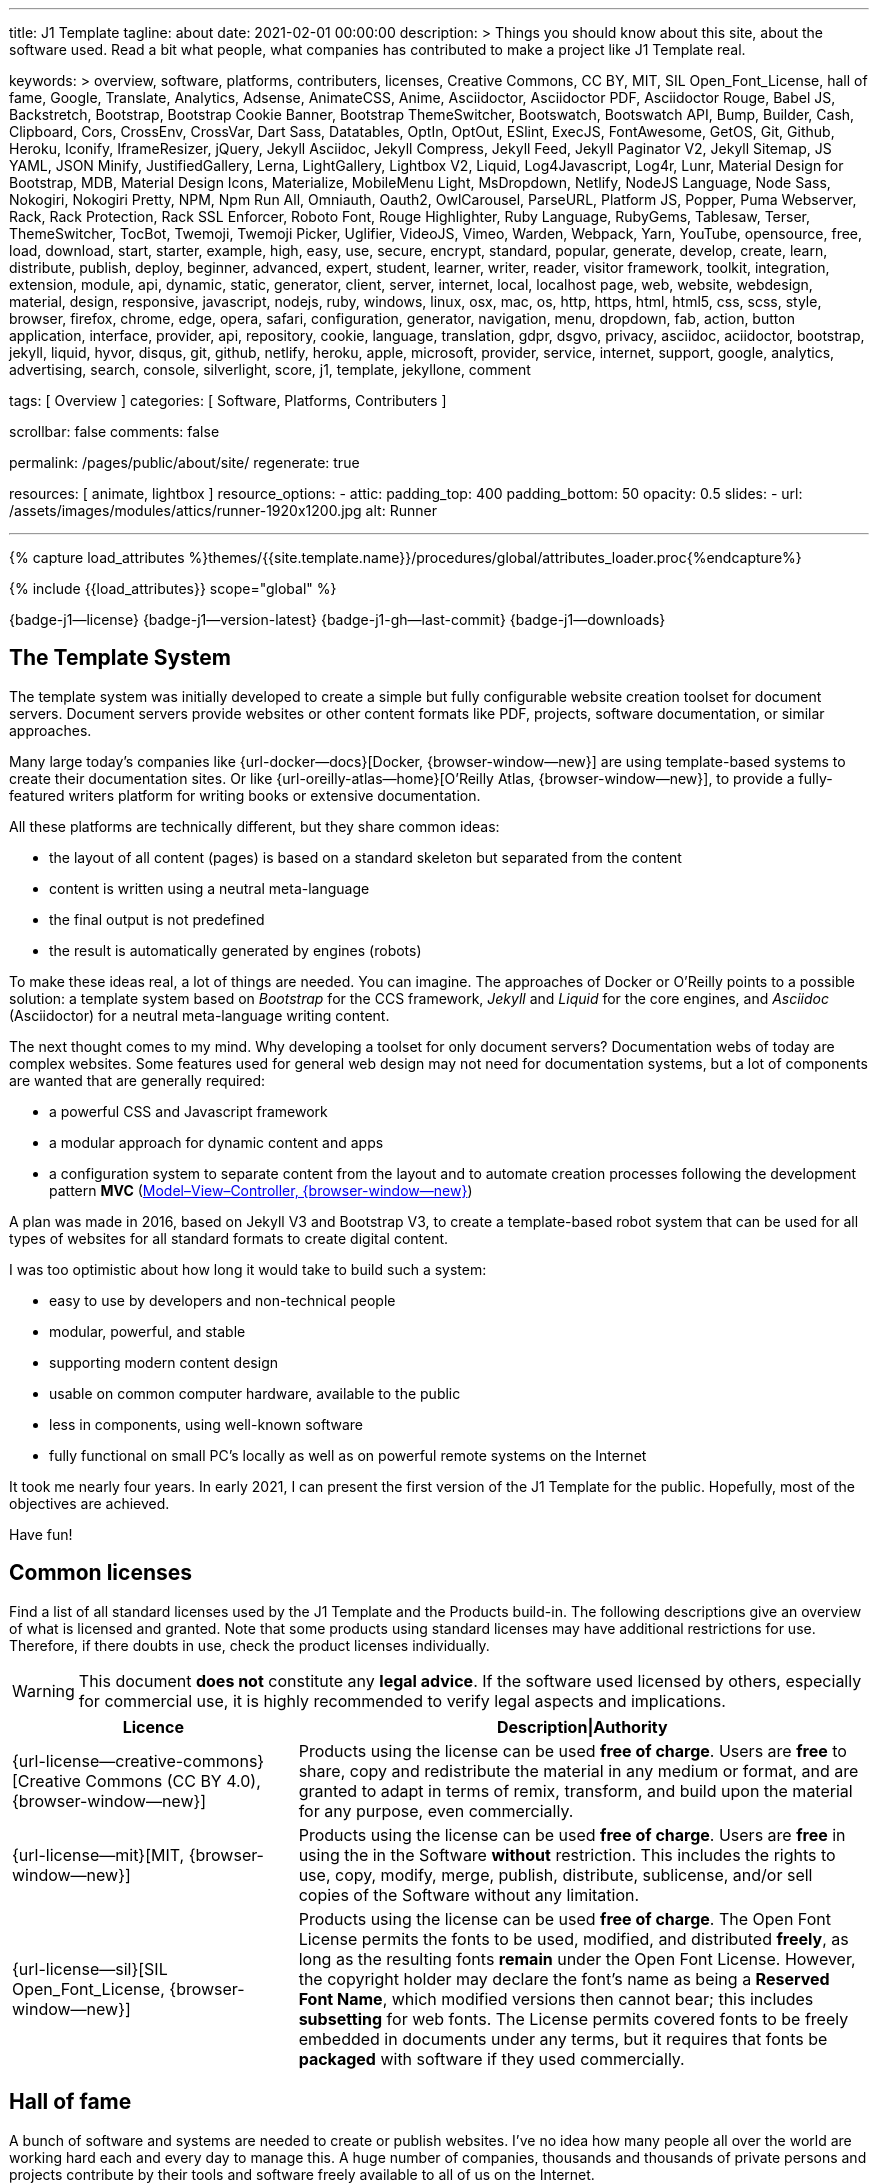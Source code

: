---
title:                                  J1 Template
tagline:                                about
date:                                   2021-02-01 00:00:00
description: >
                                        Things you should know about this site,
                                        about the software used. Read a bit what
                                        people, what companies has contributed
                                        to make a project like J1 Template real.

keywords: >
                                        overview, software, platforms, contributers, licenses,
                                        Creative Commons, CC BY, MIT, SIL Open_Font_License,
                                        hall of fame, Google, Translate, Analytics, Adsense,
                                        AnimateCSS, Anime, Asciidoctor, Asciidoctor PDF,
                                        Asciidoctor Rouge, Babel JS, Backstretch, Bootstrap,
                                        Bootstrap Cookie Banner, Bootstrap ThemeSwitcher,
                                        Bootswatch, Bootswatch API, Bump, Builder, Cash,
                                        Clipboard, Cors, CrossEnv, CrossVar, Dart Sass,
                                        Datatables, OptIn, OptOut, ESlint,
                                        ExecJS, FontAwesome, GetOS, Git, Github, Heroku,
                                        Iconify, IframeResizer, jQuery, Jekyll Asciidoc,
                                        Jekyll Compress, Jekyll Feed, Jekyll Paginator V2,
                                        Jekyll Sitemap, JS YAML, JSON Minify, JustifiedGallery,
                                        Lerna, LightGallery, Lightbox V2, Liquid, Log4Javascript,
                                        Log4r, Lunr, Material Design for Bootstrap, MDB,
                                        Material Design Icons, Materialize, MobileMenu Light,
                                        MsDropdown, Netlify, NodeJS Language, Node Sass,
                                        Nokogiri, Nokogiri Pretty, NPM, Npm Run All, Omniauth,
                                        Oauth2, OwlCarousel, ParseURL, Platform JS, Popper,
                                        Puma Webserver, Rack, Rack Protection, Rack SSL Enforcer,
                                        Roboto Font, Rouge Highlighter, Ruby Language, RubyGems,
                                        Tablesaw, Terser, ThemeSwitcher, TocBot, Twemoji,
                                        Twemoji Picker, Uglifier, VideoJS, Vimeo, Warden,
                                        Webpack, Yarn, YouTube,
                                        opensource, free, load, download, start, starter, example,
                                        high, easy, use, secure, encrypt, standard, popular,
                                        generate, develop, create, learn, distribute, publish, deploy,
                                        beginner, advanced, expert, student, learner, writer, reader, visitor
                                        framework, toolkit, integration, extension, module, api,
                                        dynamic, static, generator, client, server, internet, local, localhost
                                        page, web, website, webdesign, material, design, responsive,
                                        javascript, nodejs, ruby, windows, linux, osx, mac, os,
                                        http, https, html, html5, css, scss, style,
                                        browser, firefox, chrome, edge, opera, safari,
                                        configuration, generator, navigation, menu, dropdown, fab, action, button
                                        application, interface, provider, api, repository,
                                        cookie, language, translation, gdpr, dsgvo, privacy,
                                        asciidoc, aciidoctor, bootstrap, jekyll, liquid,
                                        hyvor, disqus, git, github, netlify, heroku, apple, microsoft,
                                        provider, service, internet, support,
                                        google, analytics, advertising, search, console, silverlight, score,
                                        j1, template, jekyllone, comment

tags:                                   [ Overview ]
categories:                             [ Software, Platforms, Contributers ]

scrollbar:                              false
comments:                               false

permalink:                              /pages/public/about/site/
regenerate:                             true

resources:                              [ animate, lightbox ]
resource_options:
  - attic:
      padding_top:                      400
      padding_bottom:                   50
      opacity:                          0.5
      slides:
        - url:                          /assets/images/modules/attics/runner-1920x1200.jpg
          alt:                          Runner

---

// Page Initializer
// =============================================================================
// Enable the Liquid Preprocessor
:page-liquid:

// Set (local) page attributes here
// -----------------------------------------------------------------------------
// :page--attr:                         <attr-value>
:badges-enabled:                        true
:legal-warning:                         true

//  Load Liquid procedures
// -----------------------------------------------------------------------------
{% capture load_attributes %}themes/{{site.template.name}}/procedures/global/attributes_loader.proc{%endcapture%}

// Load page attributes
// -----------------------------------------------------------------------------
{% include {{load_attributes}} scope="global" %}


// Page content
// ~~~~~~~~~~~~~~~~~~~~~~~~~~~~~~~~~~~~~~~~~~~~~~~~~~~~~~~~~~~~~~~~~~~~~~~~~~~~~

ifeval::[{badges-enabled} == true]
{badge-j1--license} {badge-j1--version-latest} {badge-j1-gh--last-commit} {badge-j1--downloads}
endif::[]

// Include sub-documents
// -----------------------------------------------------------------------------

== The Template System

The template system was initially developed to create a simple but fully
configurable website creation toolset for document servers. Document servers
provide websites or other content formats like PDF, projects, software
documentation, or similar approaches.

Many large today's companies like {url-docker--docs}[Docker, {browser-window--new}]
are using template-based systems to create their documentation sites. Or like
{url-oreilly-atlas--home}[O'Reilly Atlas, {browser-window--new}],
to provide a fully-featured writers platform for writing books or extensive
documentation.

All these platforms are technically different, but they share common ideas:

* the layout of all content (pages) is based on a standard skeleton but
  separated from the content
* content is written using a neutral meta-language
* the final output is not predefined
* the result is automatically generated by engines (robots)

To make these ideas real, a lot of things are needed. You can imagine. The
approaches of Docker or O'Reilly points to a possible solution: a template
system based on _Bootstrap_ for the CCS framework, _Jekyll_ and _Liquid_ for
the core engines, and _Asciidoc_ (Asciidoctor) for a neutral meta-language
writing content.

The next thought comes to my mind. Why developing a toolset for only document
servers? Documentation webs of today are complex websites. Some features used
for general web design may not need for documentation systems, but a lot of
components are wanted that are generally required:

* a powerful CSS and Javascript framework
* a modular approach for dynamic content and apps
* a configuration system to separate content from the layout and to automate
  creation processes following the development pattern *MVC*
  (https://blog.codinghorror.com/understanding-model-view-controller/[Model–View–Controller, {browser-window--new}])

A plan was made in 2016, based on Jekyll V3 and Bootstrap V3, to create a
template-based robot system that can be used for all types of websites for
all standard formats to create digital content.

I was too optimistic about how long it would take to build such a system:

* easy to use by developers and non-technical people
* modular, powerful, and stable
* supporting modern content design
* usable on common computer hardware, available to the public
* less in components, using well-known software
* fully functional on small PC's locally as well as on powerful remote systems
  on the Internet

It took me nearly four years. In early 2021, I can present the first version
of the J1 Template for the public. Hopefully, most of the objectives are
achieved.

Have fun!

== Common licenses

Find a list of all standard licenses used by the J1 Template and the Products
build-in. The following descriptions give an overview of what is licensed
and granted. Note that some products using standard licenses may have
additional restrictions for use. Therefore, if there doubts in use,
check the product licenses individually.

ifeval::[{legal-warning} == true]
WARNING: This document *does not* constitute any *legal advice*. If the
software used licensed by others, especially for commercial use, it is highly
recommended to verify legal aspects and implications.
endif::[]

[cols="4a,8a, options="header", width="100%", role="rtable mt-3"]
|===============================================================================
|Licence |Description\|Authority

|{url-license--creative-commons}[Creative Commons (CC BY 4.0), {browser-window--new}]
|Products using the license can be used *free of charge*. Users are *free*
to share, copy and redistribute the material in any medium or format, and
are granted to adapt in terms of remix, transform, and build upon the material
for any purpose, even commercially.

|{url-license--mit}[MIT, {browser-window--new}]
|Products using the license can be used *free of charge*. Users are *free*
in using the in the Software *without* restriction. This includes the rights
to use, copy, modify, merge, publish, distribute, sublicense, and/or sell
copies of the Software without any limitation.

|{url-license--sil}[SIL Open_Font_License, {browser-window--new}]
|Products using the license can be used *free of charge*.
The Open Font License permits the fonts to be used, modified, and distributed
*freely*, as long as the resulting fonts *remain* under the Open Font License.
However, the copyright holder may declare the font's name as being a
*Reserved Font Name*, which modified versions then cannot bear; this includes
*subsetting* for web fonts. The License permits covered fonts to be freely
embedded in documents under any terms, but it requires that fonts be
*packaged* with software if they used commercially.

|===============================================================================

== Hall of fame

A bunch of software and systems are needed to create or publish websites. I've
no idea how many people all over the world are working hard each and every day
to manage this. A huge number of companies, thousands and thousands of private
persons and projects contribute by their tools and software freely available
to all of us on the Internet.

Thanks a lot to all the committed developers that make it possible to get
such excellent software for free, available for all that are interested.
Thanks a lot to all the companies providing free software. Or giving free
access to their platforms to make it possible for individuals, private
initiatives, small companies, and startups to take the first steps into the
digital world of today.

NOTE: The *Hall of fame* is a section work-in-progress. I'll limit the number
of entries for this section to hundred items to not get blown up.

J1 Template is using *100+* main software products and platforms. And these
100+ products are using uncountable second-level components under the
hood. For sure, all of them contributed to my project J1 Template, and many,
many others as well.

Again. Thanks to all individuals and organizations for making this possible.

Find the main software products and platforms listed below in alphabetical
order - not by size. No doubts, all are important to make things real.

=== A - B

[cols="2a,2a,2a,6a, subs=+macros, options="header", width="100%", role="rtable mt-3"]
|===============================================================================
|Product |Producer |Platform |Description

|{url-animate-css--home}[AnimateCSS, {browser-window--new}]
|Daniel Eden and Friends
|CSS
|_Animate.css_ is a CSS library for cross-browser animations to be used in web
projects. Great for emphasis, home pages, sliders, and attention-guiding hints.

NOTE: J1 Template is using Animate.css for all CSS based animations.

.Product details
----
License:        MIT
Used version:   4.1.1
Year:           2020
----

|{url-anime--home}[Anime, {browser-window--new}]
|Julian Garnier
|JS
|_Anime.js_ is a Javascript library for complex, cross-browser animations to
be used in web projects.

NOTE:  Anime.js is used by J1 for all complex, JS based animations.

.Product details
----
License:        MIT
Used version:   3.2.0
Year:           2020
----

|{url-asciidoctor--home}[Asciidoctor, {browser-window--new}]
|Dan Allen, Sarah White, Ryan Waldron, and Friends
|Ruby
|_Asciidoctor_ is a open source text processor and publishing toolchain for
converting AsciiDoc-based content to HTML5, DocBook, PDF, and other formats.

NOTE: _AsciiDoctor_ provides a modern version of the neutral meta-language
Asciidoc, used by J1 for writing content pages to be converted to HTML5,
PDF and other formats.

.Product details
----
License:        MIT
Used version:   1.5.8
Year:           2018
----

|{url-asciidoctor-pdf--home}[Asciidoctor PDF, {browser-window--new}]
|OpenDevise Inc. and the Asciidoctor Project
|Ruby
|_Asciidoctor PDF_ is a native PDF converter for AsciiDoc. It bypasses the
requirement to generate an intermediary format such as DocBook, Apache FO,
or LaTeX. Instead, the _Asciidoctor PDF_ extension convert documents directly
from AsciiDoc to PDF.

NOTE: J1 uses _Asciidoctor PDF_ to convert large content pages of a website
(e.g documentation) to PDF.

.Product details
----
License:        MIT, CC BY 3.0
Used version:   2.0.12
Year:           2020
----

|{url-asciidoctor-rouge--home}[Asciidoctor Rouge, {browser-window--new}]
|Jakub Jirutka
|Ruby
|_Asciidoctor Rouge_ provides an Asciidoctor extension for highlighting source
listing blocks using Rouge, a pure-ruby code highlighter (compatible with the
Python Pygments highlighter). The extension supports all Asciidoctor features
such as callouts, highlighting of specified lines (attribute highlight),
passthroughs inside a code and all other substitutions.

NOTE: _Asciidoctor Rouge_ is used by the template system for highlighting all
listing blocks placed in content pages.

.Product details
----
License:        MIT license
Used version:   0.4.0
Year:           2018
----

|{url-babel-js--home}[Babel JS, {browser-window--new}]
|Sebastian McKenzie and Friends
|JS
|_Babel JS_ is a modular and plugable JavaScript compiler/transpiler.
Babel (pronounced: babble) is a community-driven project used by many
companies and projects, and is maintained by a group of volunteers.

NOTE: _Babel JS_ is used by the J1 development system to transpile modern,
ES5 Javascript code (written for NodeJS) for the use with web browsers that
does't or cannot (technically) support all ES5 language features.

.Product details
----
License:        MIT license
Used version:   7.12.12
Year:           2021
----

|{url-backstretch--home}[Backstretch, {browser-window--new}]
|Daniel Cohen Gindi, Scott Robbin
|JS, jQuery
|_Backstretch_ is a jQuery plugin that allows to add dynamically resized,
slideshow capable background images to any page or HTML element. Images are
recalculated in size to stretch and fit the page or element. Backstretch
supports responsivness by automatically resizing images as the size of the
window in a browser changes.

NOTE: _Backstretch_ for J1 is mainly used for the top-level Headers (Attics)
for all content pages. Images, or videos, gets automatically resized to fill
a page header full-size.

.Product details
----
License:        MIT license
Used version:   2.1.18
Year:           2019
----

|{url-bs--home}[Bootstrap, {browser-window--new}]
|Bootstrap Authors, Twitter Inc. and Friends
|CSS, JS
|_Bootstrap_ is a free and open-source CSS framework directed at responsive,
mobile-first front-end web development. It contains CSS- and JavaScript-based
design templates for typography, forms, buttons, navigation, and other
interface components.

NOTE: _Bootstrap_ (BS@5) is the core CSS framework to create standardized,
fully responsive HTML5 code from the content pages. A selected number of JS
components of Bootstrap are build-in the template. BS4 is the base for the
theming feature of J1.

.Product details
----
License:        MIT license
Used version:   5.1.3
Year:           2021
----

|{url-bs-cookie-banner--gh-repo}[Bootstrap Cookie Banner, {browser-window--new}]
|Stefan Haack
|JS
|A modal dialog (cookie banner) and framework to handle the German and EU
law (as written by EuGH link:{url-gdpr--C-673-17}[C-673/17, {browser-window--new}])
about cookies in a website. Based on Bootstrap 5.

NOTE: For the background of the privacy regulations introduces by
{url-gdpr-eu--home}[GDPR, {browser-window--new}] in Europe and associated
countries, cookie consent dialogs are required to inform your vistors to
comply legal requirements. The API of _Bootstrap Cookie Banner_ is fully
integrated with J1 Template.

.Product details
----
License:        MIT license
Used version:   1.1.2
Year:           2020
----

|{url-bs-theme-switcher--gh-repo}[Bootstrap ThemeSwitcher, {browser-window--new}]
|Joseph Guadagno
|CSS, JS
|_BS ThemeSwitcher_ is a jQuery plugin to dynamically download BS themes
from Bootswatch. This plugin supports the automated population of Bootswatch
themes for menus and selections. The plugin provides functions to switch a
theme, and save the selected theme to a cookie as well as the load of a
selected theme from cookies.

NOTE: _BS ThemeSwitcher_ is one of the core components for the theming feature
of J1. The plugin helps to access the (JSON) API at Bootswatch, to generate
the menu items for selecting themes.

.Product details
----
License:        MIT license
Used version:   1.1.5
Year:           2014
----

|{url-bootswatch--home}[Bootswatch, {browser-window--new}]
|Thomas Park
|CSS
|_Bootswatch_ provides a rich collection of free themes for Bootstrap. The
platform provides a large number of diffent themes (pre-compiled BS@5 CSS files)
to be directly used for websites using Bootstrap V5.

NOTE: _Bootswatch_ is fully interated with template to support the theming
feature of J1 by pre-Compiled CSS files of BS@5. A wide range of light and
dark themes are provided by Bootswatch. It's worth to check what can be done.

.Product details
----
License:        MIT license
Used version:   5
Year:           2021
----

|{url-bootswatch--api}[Bootswatch API, {browser-window--new}]
|Thomas Park
|(JSON) API
|A simple JSON API to request theme data, to integrate Bootswatch themes
into websites.

NOTE: The _Bootswatch API_ is used by the J1 theming component to collect
themes data for all themes available at the Bootswatch platform.

.Product details
----
License:        MIT license
Used version:   5
Year:           2021
----

|{url-bump--gh-repo}[Bump, {browser-window--new}]
|Gregory Marcil Hacy
|Ruby
|_Bump_ is a gem to simplify the processes to build gems, to generate new
versions and helps to integrate the gem creation process into Rake.

NOTE: _Bump_ is used by the J1 Template development system to ease the process
of versioning the J1 Template Rubie, to populate the Gem to RubyGems for
public access.

.Product details
----
License:        MIT license
Used version:   0.10.0
Year:           2020
----

|{url-builder--gh-repo}[Builder, {browser-window--new}]
|Jim Weirich
|Ruby
|The gem builder provide a simple way to create XML markup and data structures.

NOTE: _Builder_ is a very helpful library (Ruby Gem) for generating XML or
HTML code. The gem is used by several Asciidoctor extentions, like the lightbox
block extention. _Builder_ creates the HTML-portion to integrate the Javascipt
Lightbox plugin by an Asciidoc (block) tag.

.Product details
----
License:        MIT license
Used version:   3.2.0
Year:           2013
----

|===============================================================================


=== C - D

[cols="2a,2a,2a,6a, subs=+macros, options="header", width="100%", role="rtable mt-3"]
|===============================================================================
|Product |Producer |Platform |Description

|{url-cash--gh-repo}[Cash, {browser-window--new}]
|Ken Wheeler, Fabio Spampinato
|JS
|_Cash_ is a lightweight alternative to _jQuery_ (`$`) for modern browsers.
The library provides a jQuery-style syntax for manipulating the DOM. Cash
supports only a subset of features in compare to jQuery but will minimize the
codebase. Developers can use the familiar chainable methods at a fraction of
the file size.

NOTE: A small number of modules, integrated with J1, is using _Cash_ instead of
_jQuery_. If only base functions for manipulating the DOM is needed, _Cash_
may an alternative to _jQuery_ to speedup processing time and the amount of
data loaded.

.Product details
----
License:        MIT license
Used version:   8.1.0
Year:           2020
----

|{url-clipboard--gh-repo}[Clipboard, {browser-window--new}]
|Zeno Rocha
|JS
|_Clipboard_ is a quite small and easy to use Javascript library that
implements a modern copy-to-clipboard functionality. Copying text to the OS
clipboard shouldn't be hard, it shouldn't require dozens of steps to configure
or hundreds of KBs to load. That's why _clipboard.js_ exists.

NOTE: _Clipboard_ is widely used for J1. It's automatically attached to all
code listing blocks of a page to make it easy to copy commands or code
snippets.

.Product details
----
License:        MIT license
Used version:   2.0.6
Year:           2020
----

|{url-cors--gh-repo}[Cors, {browser-window--new}]
|Troy Goode
|JS
|_Cors_ is a NodeHS package for providing a CORS secured Express middleware.
Cross-Origin Resource Sharing (CORS) is an HTTP-header based mechanism
that allows a web server to indicate a requester (origin) to allow or
reject from loading of (web) resources. For security reasons, browsers
restrict so-called cross-origin HTTP requests initiated from scripts.

NOTE: The J1 development system is accompanied by a small NodeJS-based
utilliy server - based on the Express middleware (Webserver). J1 Utilliy
Server helps to collect log data from the webbrowser's console to write
them to files on disk. The JS module _Cors_ is used to control cross-origin
HTTP requests initiated by a browser.

.Product details
----
License:        MIT license
Used version:   2.8.5
Year:           2020
----

|{url-cross-env--gh-repo}[CrossEnv, {browser-window--new}]
|Kent C. Dodds
|JS
|The JS module _cross-env_ supports the cross-platform use of environment
variables. On Windows systems, a variable is written like %ENV_VAR%, on
Unix-like systems (POSIX), variables looks like $ENV_VAR.

NOTE: The J1 Development Systems is controlled by NodeJS project files
package.json. All project files contain scripts to run base tasks to e.g.
setup a J1-based project. To make this possible cross-platform, the module
allows to use *environment* variables on all platform J1 is supported.

.Product details
----
License:        MIT license
Used version:   7.0.3
Year:           2020
----

|{url-cross-var--gh-repo}[CrossVar, {browser-window--new}]
|Elijah Manor
|JS
|The JS module _cross-var_ supports the cross-platform use of variables of
the shell. On Windows systems, a variable is written like %VAR%, on
Unix-like systems (POSIX), variables looks like $VAR.

NOTE: The J1 Development Systems is controlled by NodeJS project files
package.json. All project files contain scripts to run base tasks to e.g.
setup a J1-based project. To make this possible cross-platform, the module
allows to use *shell* variables on all platform J1 is supported.

.Product details
----
License:        MIT license
Used version:   1.1.0
Year:           2017
----

|{url-sass-lang--home}[Dart Sass, {browser-window--new}]
|Google LLC
|JS
|_Dart Sass_ is the current and primary implementation of *Sass*, which means
it gets new features before any other implementation. It's fast, easy to
install, and it compiles to pure JavaScript which makes it easy to integrate
into modern web development workflow

NOTE: _Dart Sass_ is current *NOT* used by the J1 Template development system.
For the next versions of J1, the CSS package will be re-written to use the
current *Sass* _Dart Sass_ implemetation instead of _Node Sass_.

.Product details
----
License:        MIT license
Used version:   1.32.6
Year:           2021
----

|{url-datatables--home}[Datatables, {browser-window--new}]
|SpryMedia Ltd.
|JS (jQuery)
|_DataTables_ is a _jQuery_ plug-in to construct HTM tables read from data
like CSV files from disk or other data sources. It is a highly flexible tool,
that adds advanced features, as e.g. searching, to any HTML table.

NOTE: _DataTables_ is fully integrated for the *free version* with J1 to create
Bootstrap styled HTML tables from data sources. The _jQuery_ plug-in  is used
by the J1 Docummentation to create searchable Bottstrap tables from CSV files.

.Product details
----
License:        MIT license
Used version:   1.10.16
Year:           2019
----

|{url-ga-optin--home}[Google Analytics Opt In, {browser-window--new}]
|Lucio Martinez
|JS
|_Google Analytics Opt In_ is a browser library to opt-in in Google
Analytics. As a plus, it configures Analytics to *anonymize* IP addresses.

NOTE: _Google Analytics Opt In_ is integrated with the CookieConsent module
of J1 to enable the cookie consent fully compatible with the General Data
Protection Regulation (GDPR) of the European Union.

.Product details
----
License:        MIT license
Used version:   2.0.0
Year:           2020
----

|===============================================================================

=== E - G

[cols="2a,2a,2a,6a, subs=+macros, options="header", width="100%", role="rtable mt-3"]
|===============================================================================
|Product |Producer |Platform |Description

|{url-eslint--home}[ESlint, {browser-window--new}]
|JS Foundation and Friends
|JS
|A linter is a code analysis tool used to flag programming errors, bugs,
stylistic errors, and suspicious constructs. _ESLint_ is a linter for
identifying and reporting on incorrect patterns found in ECMAScript/JavaScript
code.

NOTE: To make JS code consistency sure for all components using JavaScript used
by J1, the Development System is using _ESlint_ to inspect JS based modules for
correctness.

.Product details
----
License:        MIT license
Used version:   7.19.0
Year:           2021
----

|{url-execjs--gh-repo}[ExecJS, {browser-window--new}]
|Sam Stephenson, Josh Peek
|JS
|_ExecJS_ let run JavaScript code from Ruby. The gem automatically picks the
best runtime available to evaluate a JavaScript program, and returns the
result as a Ruby object.

NOTE: Some libraries needed for J1 are not available as pure Ruby code. For
the search engine Lunr, used by J1 QuickSearch, the code base available is
written in Javascript. To create index data for Lunr from the Ruby/Jekyll
plugin lunr_index.rb, _ExecJS_ is used to run the JS portion.

.Product details
----
License:        MIT license
Used version:   2.7.0
Year:           2016
----

|{url-fontawesome--home}[Font Awesome, {browser-window--new}]
|Fonticons, Inc.
|CSS
|_Font Awesome_ is a popular icon library. Font Awesome *Free* is free,
open source, and GPL friendly. It can be for commercial projects, open
source projects, or really almost whatever you want.

Icons::
{url-license--creative-commons}[CC BY 4.0 License, {browser-window--new}].
In the Font Awesome Free download, the CC BY 4.0 license applies to all icons
packaged as SVG and JS file types.

Fonts::
{url-license--sil}[SIL OFL 1.1 License, {browser-window--new}].
In the Font Awesome Free download, the SIL OFL license applies to all icons
packaged as web and desktop font files.

NOTE: _Font Awesome Free_ is an alternative to the J1's default icon font set
provided by _Material Design Icons_ (MDI). Font Awesome icons are used for
default by Asciidoctor for several block elements like admonitions (see *this*
element).

.Product details
----
License:        Font Awesome Free License
Used version:   5.15.2
Year:           2021
----

|{url-getos--gh-repo}[GetOS, {browser-window--new}]
|William Blankenship
|JS
|GetOS is a NodeJS module to collect OS and Distribution details of the
current environment.

NOTE: The module _GetOS_ is used by the J1 Development System to identify the
current OS to run OS specific commands from project scripts (package.json).

.Product details
----
License:        MIT license
Used version:   3.2.1
Year:           2020
----

|{url-git--home}[Git, {browser-window--new}]
|Software Freedom Conservancy
|Application
|_Git_ is a free and open source distributed version control system designed
to handle everything from small to very large projects with speed and
efficiency.

NOTE: J1 based web projects should be tracked under control of _Git_. This
enables developers to manage code changes by the power of a modern version
control system

.Product details
----
License:        GPL v2
Used version:   2.30.0
Year:           2021
----

|{url-git--home}[Github, {browser-window--new}]
|GitHub, Inc.
|Platform
|_GitHub_ is a code hosting platform for version control and collaboration using
the version control system _Git_. It lets programmers and others work together
on projects from anywhere. Millions of developers and companies build, ship,
and maintain their software on _GitHub_.

NOTE: J1 based web projects should be tracked under control of _Git_. To place
such a *Git repo* at _GitHub_, for single projects or small groups could this
be done for free.

|{url-wikipedia-en--google}[Google LLC, {browser-window--new}]
|Google LLC
|Platform
|_Google LLC_ is an American multinational technology company that specializes
in Internet-related services and products. This include online advertising
technologies (Google Ads), online monitoring services (Google Analytics), a
search engine, cloud computing, hardware and a huge number of large software
projects like the operating system Android for mobile computing.

NOTE: The company _Google_ is omnipresent in the digital world. It is very
unlikely, that an Internet-related project does not use products, services or
concepts (originally) created by Google. J1 Template supports for example
*Google Ads*, *Google Analytics* by J1 Connectors and adapts concepts
from *Google Material Design* for Web Design.

|===============================================================================


=== H - J

[cols="2a,2a,2a,6a, subs=+macros, options="header", width="100%", role="rtable mt-3"]
|===============================================================================
|Product |Producer |Platform |Description

|{url-heroku--home}[Heroku, {browser-window--new}]
|Salesforce, Inc.
|Platform
|_Heroku_ is a commercial Internet platform. The company offers a container-based
cloud Platform as a Service (PaaS). Developers use _Heroku_ to deploy, manage,
and scale modern (web) apps. The platform is flexible, and easy to use, offering
developers a simple path to getting their products to market.

NOTE: J1-based websites can be run as (web) apps as well. The number of companies
that offers a managed platform for web applications is quite limited. _Heroku_
is one of these providers, another one is _Digital Ocean_ (but using *Heroku*
services under the hood).

|{url-iconify--home}[Iconify, {browser-window--new}]
|Iconify OÜ
|Platform
|_Iconify_ is a unified open source icon *framework* that makes it possible to
use icons from different icon sets on same page or in same application using
one syntax. _Iconify_ combines pixel perfect rendering of SVG with ease of use
of glyph fonts, while offering more choice than any glyph font or SVG framework.

NOTE: Icon sets are ever growing. No font icon set can provide all possible
icons. If a icon for a social network or a company is missing in the current
font icon set, _Iconify_ can help. The template integrates _Iconify_ by an
Asciidoctor extention easy to use.

|{url-iframe-resizer--gh-repo}[IframeResizer, {browser-window--new}]
|David J. Bradshaw
|JS
|_IframeResizer_ is a library to manage iFrames on a client-server-basis.
It enables the automatic resizing of the height and width to fit their
contained content, and add control to iFrames loaded cross domain. The library
provides a wide range of features to address the most common issues with using
iFrames for HTML contents.

NOTE: For J1 Template, _IframeResizer_ is fully integrated as a module. The
template use the library for example to block cross domain request for iFrames.

.Product details
----
License:        MIT license
Used version:   4.2.9
Year:           2020
----

|{url-jquery--home}[jQuery, {browser-window--new}]
|OpenJS Foundation and jQuery contributors
|JS
|_jQuery_ is a fast, small, and rich JavaScript library for DOM manpipulation.
It makes things like HTML document traversal and manipulation, event handling,
animation, and Ajax much simpler across most modern browsers. With a combination
of versatility and extensibility, jQuery has changed the way of people write
JavaScript.

NOTE: Many modules implemented with J1 are wriiten as _jQuery plugins_, and J1
use _jQuery_ to write JavaScript code as well.

.Product details
----
License:        MIT license
Used version:   3.5.1
Year:           2020
----

|{url-jekyll-asciidoc--gh-repo}[Jekyll Asciidoc, {browser-window--new}]
|Dan Allen, Paul Rayner, and the Asciidoctor Project
|Ruby
|_Jekyll Asciidoc_, a plugin for Jekyll that converts AsciiDoc source files
to HTML pages using Asciidoctor.

NOTE: _Jekyll Asciidoc_ is a core component of J1 to convert the Asciidoc
source code of source pages to HTML5.

.Product details
----
License:        MIT license
Used version:   3.0.0
Year:           2019
----

|{url-jekyll-compress--gh-repo}[Jekyll Compress, {browser-window--new}]
|Anatol Broder
|Liquid
|_Jekyll Compress_ is a *Jekyll Layout* that compresses HTML. Its used to
remove all unnecessary characters, like whitespaces or optional start and end
tags, from the generated HTML code of a content page.

NOTE: Jekyll Compress is used by J1 in production mode to reduce the size of
the generated HTML code by Jekyll to a minimum. The helps to minimize the load
time of a web page. As a side effect, compressing will do an obfuscation for
the HTML source code

.Product details
----
License:        MIT license
Used version:   2.0.6
Year:           2020
----

|{url-jekyll-feed--gh-repo}[Jekyll Feed, {browser-window--new}]
|Ben Balter and Friends
|Ruby
|_Jekyll Feed_ is a Jekyll plugin to generate an Atom (RSS-like) feed of
your Jekyll posts.

.Product details
----
License:        MIT license
Used version:   0.15.1
Year:           2020
----

|{url-jekyll-paginate-v2--gh-repo}[Jekyll Paginator V2, {browser-window--new}]
|Sverrir Sigmundarson, Juergen Adams
|JS
|The _Jekyll Paginator V2_ gem built specially for Jekyll 3 and newer that is
fully backwards compatible and serves as an enhanced replacement for the
previously built-in jekyll-paginate gem.

NOTE: To make _Jekyll Paginator V2_ usable for all *current* (V4) versions of
_Jekyll_, this Rubie has been modified and pubslished as gem *j1-paginate*
to be downloaded from _RubyGems_ as usual. The Rubie *j1-paginate* is loaded
by the J1 Gemfile as a replacement for the original gem.

.Product details
----
License:        MIT license
Used version:   2021.1.1
Year:           2021
----


|{url-jekyll-sitemap--gh-repo}[Jekyll Sitemap, {browser-window--new}]
|GitHub Inc. and Contributors
|Ruby
|_Jekyll Sitemap_, a Jekyll plugin to silently generate a sitemaps.org
compliant sitemap for a Jekyll site.

.Product details
----
License:        MIT license
Used version:   1.4.0
Year:           2019
----

|{url-js-yaml--gh-repo}[JS YAML, {browser-window--new}]
|Vitaly Puzrin
|JS
|The *NodeJS* module _JS YAML_ implements a YAML (v1.2) parser-writer for
JavaScript.

NOTE:  _JS YAML_ is used by the J1 Utility Server to read Jekyll (YAML)
configuration files for several modules.

.Product details
----
License:        MIT license
Used version:   4.0.0
Year:           2021
----

|{url-js-json-minify--gh-repo}[JSON Minify, {browser-window--new}]
|Kei Funagayama
|JS
|Simple *NodeJS* library that implements a minifier for JSON based objects
and documents (files) to remove unnessesary comments and whitespaces.

NOTE: For *production* mode, J1 *compress* all files of all types used in a
project. JSON-based files (documents) may huge in size. To load JSON-based
files by a browser efficiently, all JSON files used by the J1 Template are
compressed using the module _JSON Minify_ for production.

.Product details
----
License:        MIT license
Used version:   0.4.1
Year:           2015
----

|{url-justified-gallery--home}[Justified Gallery, {browser-window--new}]
|Miro Mannino
|JS
|_Justified Gallery_ is a JavaScript library that allows you to create an
high quality gallery of images. The gallery is using a so-called masonry grid
layout. It works by placing elements in an optimal position based on
available horizontal and vertical space. Sort of like mason fitting stones
in a wall.

NOTE: Pictures made are typically not even in size. Images may have the same
size (resolution), but some of them are orientated landscape or other may
portrait. For that reason, J1 provides the more powerful _Justified Gallery_
fully integrated as a module to create justified views.

.Product details
----
License:        MIT license
Used version:   3.8.1
Year:           2020
----

|===============================================================================


=== K - L

[cols="2a,2a,2a,6a, subs=+macros, options="header", width="100%", role="rtable mt-3"]
|===============================================================================
|Product |Producer |Platform |Description

|{url-lerna--home}[Lerna, {browser-window--new}]
|Lerna Contributors
|JS
|_Lerna_ is a tool for managing large (JavaScript) projects splitted in
multiple packages but using a single repository; a so-called Mono-repo.
Splitting up a large codebase into separate packages is extremely useful for
code sharing. However, making changes across many repositories is messy and
difficult to track, and testing across repositories becomes complicated very
quickly.

NOTE: The development system of J1 is a _Lerna_ driven Mono-repo, splitted
into six packages. All packages are managed by Javascript using independed
project files (package.json), but - managed by _Lerna_ - they work very
closely together.

.Product details
----
License:        MIT license
Used version:   3.22.1
Year:           2020
----

|{url-light-gallery--home}[LightGallery, {browser-window--new}]
|Sachin N
|JS
|_LightGallery_ is a customizable, modular, responsive, lightbox gallery
plugin for jQuery. The name is a bit confusing, because _LightGallery_ is
a *lightbox* not a *gallery*. The lightbox *behaves* like a *gallery* as
_LightGallery_ is able to load multiple images displayed as (image) icons
to select images like a *gallery* very handy.

NOTE: _LightGallery_ is a powerful free jQuery plugin for open-source projects.
_LightGallery_ is fully integrated with J1 for all image (and video) related
modules as a lighbox.

WARNING: _LightGallery_ is free to use for open-source projects for free use.
If the library is used for business, commercial sites, or projects to be paid
for the *Commercial license* of _LightGallery_ is required.

.Product details
----
License:        GPLv3, Commercial license
Used version:   1.6.12
Year:           2019
----

|{url-lightbox-v2--home}[Lightbox V2, {browser-window--new}]
|Lokesh Dhakar
|JS
|_Lightbox V2_ is small javascript library used to overlay images on top
of the current page. It's a snap to setup and works on all modern browsers.

NOTE: J1 integrates _Lightbox V2_ as a lightweight alternative to the lightbox
_LightGallery_. The library is integrated as an Asciidoc Extension - really
easy to use on images or group of images.

.Product details
----
License:        MIT license
Used version:   2.11.3
Year:           2020
----

|{url-liquid--home}[Liquid, {browser-window--new}]
|Tobias Luetke
|Ruby
|_Liquid_ is an open-source template language (for websites and HTML code
generation) created by *Tobias Luetke*. The template language is the backbone
of {url-shopify--home}[Shopify, {browser-window--new}] themes and is used
to load dynamic content on storefronts. The static site generator _Jekyll_
use _Liquid_ build-in as a core component for layouts and general (web page)
templating.

NOTE: J1 is using _Liquid_ to generate CSS, JS and HTML code to integrate
3rd party modules into the template system like _Lightbox V2_ or
_LightGallery_. In combination with (YAML-based) configuration files, the
template engine generates the code needed for a webpage and no complex
programming is needed.

.Product details
----
License:        MIT license
Used version:   4.0.3
Year:           2019
----

|{url-log4javascript--home}[Log4Javascript, {browser-window--new}]
|Tim Down
|JS
|_Log4Javascript_ (log4js) is a JavaScript *logging library* inspired by the
Java logging framework {url-apache-log4j-v2--home}[Apache Log4j, {browser-window--new}].
The framework implements a subset of _Log4j_; primarily loggers, appenders and
layouts.

NOTE: Logging is a important feature to track the run-time of software and
systems. To provide industry-standard logs for a J1 based website, the template
system is using *log4js* to generate logs for the web browser console.

.Product details
----
License:        Apache V2 license
Used version:   1.4.13
Year:           2015
----

|{url-log4r--gh-repo}[Log4r, {browser-window--new}]
|Colby Gutierrez-Kraybill, Leon Torres
|Ruby
|_Log4r_ is a comprehensive and flexible logging library inspired by the
Java logging framework {url-apache-log4j-v2--home}[Apache Log4j, {browser-window--new}]
written in Ruby for use in Ruby programs. It features a hierarchical logging
system of any number of levels, custom level names, logger inheritance,
multiple output destinations per log event, execution tracing, custom
formatting, thread safteyness, XML and YAML configuration, and more.

NOTE: _Log4r_ is used for all Ruby based components (Ruby Gems and Jekyll
Plugins) of J1 for run-time tracking. The log format of _Log4r_ is the same
as for _Log4Javascript_ to make loglines 100% comparable.

.Product details
----
License:        MIT license
Used version:   1.1.11
Year:           2014
----

|{url-lunr--home}[Lunr, {browser-window--new}]
|Oliver Nightingale
|JS
|_Lunr_ is a small, full-text search library for use in the browser. It indexes
JSON documents and provides a simple search interface for retrieving documents
that best match text queries. The search library enables website creators to
provide a great search experience on their content.

NOTE: _Lunr_ is used for J1 *QuickSearch*, the build-in search engine for J1
Template based websites. J1 *QuickSearch* enables a powerfull search
functionality without the need for commercial, internet-based search services
like _Google_.

.Product details
----
License:        MIT license
Used version:   2.3.9
Year:           2020
----

|===============================================================================


=== M - O

[cols="2a,2a,2a,6a, subs=+macros, options="header", width="100%", role="rtable mt-3"]
|===============================================================================
|Product |Producer |Platform |Description

|{url-bs-material-design--home}[MDB, {browser-window--new}]
|Federico Zivolo and Friends
|CSS, JS
|Material Design for Bootstrap supports the Material Design guidelines of
Google for Bootstrap based webs and web applications. MDB is an open source
toolkit based on Bootstrap V4/V5 for developing Material Design apps with HTML,
CSS, JS, and powerful plugins built on jQuery.

NOTE: Material Design for Bootstrap (MDB) is used by J1 to extend the BS4 based
template system for forms and inputs that follow the Material Design (MD)
guidelines defined by Google. MDB is used only for a selected number of CSS
components.

.Product details
----
License:        MIT license
Used version:   4.1.3
Year:           2020
----

|link:{url-mdi--home}[Material Design Icons, {browser-window--new}]
|Austin Andrews and Friends
|CSS
|_Material Design Icons_ (*MDI*) is a community-driven project to create an
increased number of icons based on Google's official repository and the Material
Design style specified by _Google_.

NOTE: The primary icon-set for J1 Template is *MDI* because it is extremely
rich set providing more than 5900+ icons for the current version (v5.9.55).
From a design perspective, _MDI_ has an excellent *Material Design* support and
comes build-in with the original icon set created by _Google_.

.Product details
----
License:        Pictogrammers Free License
Used version:   5.9.55
Year:           2021
----

|{url-materialize--home}[Materialize, {browser-window--new}]
|Materialize and Friends
|CSS, JS
|_Materialize_ is a CSS Framework following the prinziples of _Goolgle's_
Material Design.

NOTE: J1 Template is inspired by _Materialize_ for the implementation of some
Javascript based on Material Design. For example, the FAM button is based on
the JS code of _Materialize_.

.Product details
----
License:        MIT license
Used version:   1.0.0
Year:           2020
----

|{url-mobile-menu-light--home}[MobileMenu Light, {browser-window--new}]
|Fred Heusschen
|JS
|_MobileMenu Light_ is the extremely small and lightweight library to
create menus to be used on mobile devices. It creates a beautiful, intuitive
off-canvas menu for mobile websites and web-apps.

NOTE: J1 use _MobileMenu Light_ to transform the menus provided by the
navigation bar into menus usable on mobile devices. With the help of this
library, menus can be displayed on small displays or small window-sizes in
a browser.

.Product details
----
License:        CC-BY-4.0 license
Used version:   3.0.8
Year:           2021
----

|{url-msdropdown--home}[MsDropdown, {browser-window--new}]
|Marghoob Suleman
|JS
|_MsDropdown_ is a quite handy JS library for enhanced HTML <select>
elements (dropdowns). Up to now, it is *not* possible to use e.g. images
inside a <select> element. With the help of _MsDropdown_, standard HTML
dropdowns base on <select> elements are tranformed into powerful dropdowns.

.Product details
----
License:        MIT
Used version:   4.0.3
Year:           2021
----


|{url-netlify--home}[Netlify, {browser-window--new}]
|Netlify Inc.
|Platform
|_Netlify_ provides everything you need to build fast, modern websites based
on modern static site generators like Jekyll (and many others). Powerful
features like continuous deployment and serverless functions support your
website for the better.

NOTE: _Netlify_ is an option to deploy, to place a J1-base static web on
the Internet. Running a web on this platform is easy to manage, very fast and
can be done *for free*.

|{url-nodejs--home}[NodeJS Language, {browser-window--new}]
|OpenJS Foundation
|JS
|_NodeJS_ is an open-source, cross-platform, back-end JavaScript runtime
environment that runs on the Chrome V8 engine and executes JavaScript code
*outside* a web browser.

NOTE: All Javascript resources running *outside* the browser are based on
_NodeJS_. The J1 package management and control is using _NodeJS_, the J1
Utility Server is based on this runtime environment.

.Product details
----
License:        MIT license
Used version:   12.19.0
Year:           2020
----

|{url-node-sass--home}[Node Sass, {browser-window--new}]
|OpenJS Foundation
|JS
|_Node Sass_ is a library that provides binding for _NodeJS_ to *LibSass*,
the C version of the popular stylesheet preprocessor *Sass*. It allows to
natively compile `.scss` files to css at incredible speed.

NOTE: The J1 Development system is using _Node Sass_ to process *Sass*
sources into *CSS* files. Because *LibSass* is not longer maintained by the
makers of _Sass_, J1 will move from _Node Sass_ to _Dart Sass_ for upcoming
releases.

.Product details
----
License:        MIT license
Used version:   5.0.0
Year:           2020
----

|{url-nokogiri--home}[Nokogiri, {browser-window--new}]
|Mike Dalessio, Aaron Patterson, Yoko Harada, Akinori MUSHA,
John Shahid, Karol Bucek, Lars Kanis, Sergio Arbeo,
Timothy Elliott, Nobuyoshi Nakada, Charles Nutter, Patrick Mahoney
|Ruby
|_Nokogiri_ is an open source software library to parse HTML and XML in Ruby.
The library (鋸) makes it easy and painless to work with XML and HTML from Ruby.
It provides a sensible, easy-to-understand API for reading, writing, modifying,
and querying documents. It is fast and standards-compliant by relying on native
parsers.

NOTE: _Nokogiri_ is the base (Ruby) library for HTMl processing and
manipulation.

.Product details
----
License:        MIT license
Used version:   1.11.1
Year:           2021
----

|{url-nokogiri-pretty--gh-repo}[Nokogiri Pretty, {browser-window--new}]
|Toby Matejovsky
|Ruby
|_Nokogiri Pretty_ pretty-prints the contents of Nokogiri documents (XML/HTML).

NOTE: _Nokogiri Pretty_ is used by J1 to check code consistency and prettifies
all HTML pages generated by _Jekyll_ for better human readability.

.Product details
----
License:        MIT license
Used version:   0.1.0
Year:           2013
----

|{url-npm--home}[NPM, {browser-window--new}]
|npm Inc. and Contributors (CLI)
|Plattform (JS), CLI (JS)
|_NPM_ is two things: first and foremost, it is an online *repository* for the
publishing of open-source _NodeJS_ projects. Second, it is a *command-line*
utility/interface (*CLI*) for interacting with said repository that aids in
package installation, version and dependency management and project control.

NOTE: J1 is using _NPM_ both ways: as an online *repository* to downlad all JS
modules online needed for the project and as a *command-line interface* (CLI)
to run the project (offline).

.Product details (CLI)
----
License:        The Artistic License 2.0
Used version:   6.14.8
Year:           2020
----

|{url-npm-run-all--gh-repo}[Npm Run All, {browser-window--new}]
|Toru Nagashima
|JS
|_Npm Run All_ is a command-line tool (CLI) to run multiple npm scripts in
parallel or sequential.

NOTE: The J1 project is using the _npm_ CLI to run all *tasks* to create and
run a website. _Npm Run All_ helps to run project *tasks* efficiently; if
possible *in parallel*.

.Product details
----
License:        MIT license
Used version:   4.1.5
Year:           2018
----

|{url-omniauth--gh-repo}[Omniauth, {browser-window--new}]
|
|
|_OmniAuth_ is a library that standardizes multi-provider authentication for
web applications. It was created to be powerful, flexible, and do as little
as possible. Any developer can create strategies (*plugins*) for OmniAuth that
can authenticate users via disparate systems.

NOTE: _OmniAuth_ is the core library for J1 for *authentication* if a site is
run as a *web application*. Several *plugins* are used to implement
*authentication* for e.g. *Oauth* or *Basic Authentication*.

.Product details
----
License:        MIT license
Used version:   2.0.2
Year:           2021
----

|{url-omniauth-oauth-v2--gh-repo}[Omniauth Oauth2, {browser-window--new}]
|Michael Bleigh, Erik Michaels-Ober and Intridea Inc.
|Ruby
|_Omniauth Oauth2_ provides a generic OAuth2 strategy for _OmniAuth_. It is
meant to serve as a building block strategy for other strategies and not to
be used independently (since it has no inherent way to gather uid and user
info).

NOTE: _Omniauth Oauth2_ is used by J1 to implement a _OmniAuth_ (authentication)
strategy for *Oauth2* to access providers like _Github_, _Disqus_, or
_Facebook_ if a J1 site is run as an web *application*.

.Product details
----
License:        MIT license
Used version:   1.7.1
Year:           2021
----

|OwlCarousel (V1)
|Bartosz Wojciechowski
|JS
|_OwlCarousel (V1)_ provides a touch enabled (e.g mobile devices) jQuery plugin
that lets create beautiful responsive carousel slider.

NOTE: OWL Carousel V1 is no longer available on the Internet; for an unknown
reasons. Anyway, J1 Template is using this version of OWL Carousel as a
build-in carousel module because the software does a excellent job.

.Product details
----
License:        MIT license
Used version:   1.23
Year:           2016
----

|===============================================================================


=== P - R

[cols="2a,2a,2a,6a, options="header", width="100%", role="rtable mt-3"]
|===============================================================================
|Product |Producer |Platform |Description

|{url-parseurl--gh-repo}[ParseURL, {browser-window--new}]
|Jonathan Ong, Douglas Christopher Wilson
|JS
|Parse a URL (unified resource locator) with memoization.

NOTE: _ParseURL_ is a small library that provides a parser for all types of
internet addresses (*URLs*) to split them into their components. J1 uses the
parser to split and extract data from URLs.

.Product details
----
License:        MIT license
Used version:   1.3.3
Year:           2019
----

|{url-platform--gh-repo}[Platform, {browser-window--new}]
|Benjamin Tan, John-David Dalton
|JS
|_Platform_ is a platform detection library that works on nearly all
JavaScript platforms.

NOTE: The detection library _Platform_ is a useful helper to detect and
collect all relevant details of the operating system (platform) a J1
based site is running.

.Product details
----
License:        MIT license
Used version:   1.7.1
Year:           2021
----

|{url-popper--home}[Popper, {browser-window--new}]
|Federico Zivolo
|JS
|_Popper_ is a Tooltip and Popover positioning engine to support a better
web design for user notification. Given an element, such as a button, and a
tooltip element describing it, Popper will automatically put the tooltip
in the right place near the button.

NOTE: _Popper_ is one of the core JS components of _Bootstrap V5_ and used
by J1 for easier positioning of *UI* (user interface) components. Note that
the older version *1.x* is used for _Bootstrap_ compatibility.

.Product details
----
License:        MIT license
Used version:   2.10.2
Year:           2021
----

|{url-puma--home}[Puma, {browser-window--new}]
|Evan Phoenix, Zed Shaw
|Ruby
|_Puma_ is a Ruby *Web Server* built for concurrency. The Web Server is a
simple, fast, multi-threaded, and highly concurrent HTTP 1.1 server made for
Ruby and Rack-based (web) applications.

NOTE: If a J1-based website in run as an *web application*, _Puma_ used for the
Web Server.

.Product details
----
License:        BSD-3-Clause license
Used version:   5.2.1
Year:           2021
----

|{url-rack--home}[Rack, {browser-window--new}]
|Leah Neukirchen
|Ruby
|_Rack_ is a modular interface between web servers and web applications
developed in the Ruby programming language. With Rack, application programming
interfaces (APIs) for web frameworks and middleware are wrapped into a
single method call handling HTTP requests and responses.

NOTE: Rack is used by many Ruby web frameworks and libraries, such as
_Ruby on Rails_ and _Sinatra_. J1 Template transforms a website into an
web application using the framework _Sinatra_.

.Product details
----
License:        MIT license
Used version:   2.2.2
Year:           2021
----

|{url-rack-protection--home}[Rack Protection, {browser-window--new}]
|Konstantin Haase, Zachary Scott
|Ruby
|_Rack Protection_ is part of the Ruby web framework _Sinatra_, but work
for all Rack apps, including Rails. It protect against typical web attacks
like Cross Site Request Forgery (CSRF), Cross Site Scripting, Clickjacking,
Session Hijacking, etc.

NOTE: J1 Template use this Ruby Gem to protect a website, that is run as an
web application, against typical web attacks.

.Product details
----
License:        MIT license
Used version:   2.1.0
Year:           2021
----

|{url-rack-ssl-enforcer--gh-repo}[Rack SSL Enforcer, {browser-window--new}]
|Tobias Matthies
|Ruby
|_Rack SSL Enforcer_ is an add-on, a middleware for _Rack_ to enforce SSL
connections.

NOTE: For J1 websites running as web applications, the (*Rack*) middleware
_Rack SSL Enforcer_ can be used to establish secure, encrpyted HTTPS
connections using SSL.

.Product details
----
License:        MIT license
Used version:   0.2.9
Year:           2017
----

|{url-roboto--home}[Roboto, {browser-window--new}]
|Google, Christian Robertson
|Font
|_Roboto_ is a chararcter font used by _Google_ *Material Design* for the
default. For J1 Template, _Roboto_ is the default font as well for non-serif
characters.

NOTE: The font _Roboto_ is non-serif, has a mechanical skeleton and the forms
are largely geometric. At the same time, the font features friendly and open
curves. The font excellent readable in all sizes and gives a quite harmonic
and natural text flow.

.Product details
----
License:        Apache License, Version 2.0
Used version:   1.7.1
Year:           2021
----

|{url-ruby-rouge--gh-repo}[Rouge, {browser-window--new}]
|Jeanine Adkisson, Drew Blessing, Goro Fuji and Friends
|Ruby
|_Rouge_ is a pure Ruby syntax highlighter. It can highlight 100+ different
languages, and output HTML or ANSI 256-color text.

NOTE: For J1 Template, _Rouge_ is used for highlightning all (Asciidoc) code
blocks placed in the sources of a web page.

.Product details
----
License:        MIT license
Used version:   3.26.0
Year:           2020
----

|{url-ruby-lang--home}[Ruby Language, {browser-window--new}]
|Yukihiro Matsumoto and Contributors
|Ruby
|_Ruby_ is a dynamic, open source programming language with a focus on
simplicity and productivity. It has an elegant syntax that is natural to
read and easy to write.

NOTE: J1 Template is based on _Jekyll_, a static site generator written in
_Ruby_.

.Product details
----
License:        2-clause BSDL license
Used version:   2.6.6
Year:           2020
----

|{url-rubygems--home}[RubyGems, {browser-window--new}]
|Nick Quaranto and Contributers
|Platform (Ruby)
|RubyGems.org is the Ruby community’s gem hosting service. The interface
for RubyGems is a command-line tool called `gem` which can install and
manage _Ruby_ *libraries* (the gems, the Rubies).

NOTE: All _Ruby_ *libraries* (gems) used by the project J1 Template are
available for free at _RubyGems_.

|===============================================================================


//////////
=== S

[cols="2a,2a,2a,6a, subs=+macros, options="header", width="100%", role="rtable mt-3"]
|===============================================================================
|Product |Producer |Platform |Description

|{}[ScrollSmooth, {browser-window--new}]
|
|
|

NOTE: bla

.Product details
----
License:        MIT license
Used version:   1.7.1
Year:           2021
----

|{}[ScssLint, {browser-window--new}]
|
|
|

NOTE: bla

.Product details
----
License:        MIT license
Used version:   1.7.1
Year:           2021
----

|{}[SeeMe, {browser-window--new}]
|
|
|

NOTE: bla

.Product details
----
License:        MIT license
Used version:   1.7.1
Year:           2021
----

|{}[SeeMe Client, {browser-window--new}]
|
|
|

NOTE: bla

.Product details
----
License:        MIT license
Used version:   1.7.1
Year:           2021
----

|===============================================================================
//////////


=== S - T

[cols="2a,2a,2a,6a, subs=+macros, options="header", width="100%", role="rtable mt-3"]
|===============================================================================
|Product |Producer |Platform |Description

|{url-tablesaw-rtables--gh-repo}[Tablesaw, {browser-window--new}]
|Filament Group
|JS
|_Tablesaw_ provides a set of Javascript plugins to support *responsive* HTML
tables easy to use in web pages.

NOTE: The people at {url-filamentgroup--home}[Filament Group, {browser-window--new}]
collected a set of well-known strategies to make *HTML tables* usable for
responsive Web Design. J1 template make use of the *Stack Mode* plugin to make
larger, multi-column (HTML) tables readable on small (mobile) devices or browser
windows.

.Product details
----
License:        BSD license
Used version:   3.1.0
Year:           2018
----

|{url-terser--home}[Terser, {browser-window--new}]
|Mihai Bazon and Friends
|JS
|_Terser_ is a JavaScript parser and mangler/compressor toolkit for Javasript
ES6+ code.

NOTE: To compress (*uglify*) Javascript files, J1 is using _Terser_ to create
the *minified* versions for all JS components (of the JS package) used by a
website running in *production* mode.

.Product details
----
License:        BSD license
Used version:   5.5.1
Year:           2020
----

|{url-theme-switcher--gh-repo}[ThemeSwitcher, {browser-window--new}]
|Joseph Guadagno
|JS
|_ThemeSwitcher_ is a jQuery plugin for dynamically loading Twitter Bootstrap
themes from Bootswatch. The plugin allows for the automatic populating of UL
and SELECT elements with the names of themes available. The plugin can switch
a theme, save the selected theme to a cookie and load the selected theme from
a cookie vice-versa.

NOTE: _ThemeSwitcher_ is one of the core components for the *theming* feature
of J1 Template to select and load themes from _BootSwatch_.

.Product details
----
License:        MIT license
Used version:   1.15
Year:           2015
----

|{url-tocbot--home}[TocBot, {browser-window--new}]
|Tim Scanlin
|JS
|_Tocbot_ builds a table of contents (TOC) from headings in an HTML document.
This is useful for documentation websites or long markdown pages because it
makes them easier to navigate. Tocbot uses native DOM methods and avoids any
jQuery and jQuery UI dependencies.

NOTE: For J1, _Tocbot_ is the core library to create dynamic table-of-content
menus (*TOC*) availabe for all content pages (if enabled). The library is
fully configurable, fast and support *smooth* scrolling out of the box.

.Product details
----
License:        MIT license
Used version:   4.12.0
Year:           2020
----

|{url-twitter-emoji--gh-repo}[Twemoji, {browser-window--new}]
|Twitter, Inc and contributors
|JS
|Emoji (絵文字) are ideograms and smileys used in electronic messages
and web pages. _Twemoji_ is a simple library that provides standard Unicode
for _Twitter's_  emoji support across all platforms.

NOTE: J1 implements _Twitter_ emoji's based on a standrad font icon set.
Emoji's can be used in a web page using an AsciiDoc extention like all all
other font icons provided by _Font Awesome_ or _Material Design Icons_.

.Product details
----
License:        MIT license
Used version:   13.0.1
Year:           2020
----

|{url-twitter-emoji-picker--gh-repo}[Twemoji Picker, {browser-window--new}]
|Jordan Gillet (xLs51)
|JS
|_Twemoji Picker_ is a jQuery plugin that adds support for twemoji to select
icons from a HTML textarea element.

NOTE: For easier use for _Twitter_ emoji's, a previewer is provided. The core
component for previewer is _Twemoji Picker_ to select easily icons with the
mouse.

.Product details
----
License:        MIT license
Used version:   2017
Year:           2017
----

|===============================================================================


=== U - V

[cols="2a,2a,2a,6a, subs=+macros, options="header", width="100%", role="rtable mt-3"]
|===============================================================================
|Product |Producer |Platform |Description

|{url-uglifier--gh-repo}[Uglifier, {browser-window--new}]
|Ville Lautanala
|Ruby
|_Uglifier_ is a Ruby-based wrapper for the JavaScript _UglifyJS_ compressor.

NOTE: To compress (*uglify*) so-called Javascript module *adapter*, J1
compress all JS adapters by _Uglifier_ for webs run in production mode.

.Product details
----
License:        MIT license
Used version:   4.2.0
Year:           2019
----

|{url-videojs--home}[VideoJS, {browser-window--new}]
|Brightcove, Inc.
|JS
|_VideoJS_ is a web video player built from the ground up for an HTML5 world.
It supports HTML5 video and modern streaming formats, as well as YouTube, or
Vimeo. It supports video playback on desktop and mobile devices as well.

NOTE: J1 Template support video content by native HTML5 and players like
_VideoJS_ as an alternative to use.

.Product details
----
License:        Apache V2 license
Used version:   7.11.4
Year:           2021
----

|{url-vimeo--home}[Vimeo, {browser-window--new}]
|Vimeo Inc.
|Platform (video content)
|Vimeo is an video hosting, sharing, and services platform. Vimeo operates on
an ad-free basis, and instead derives revenue by providing commercial
subscription plans for businesses and video content producers and offering
software as a service (SaaS).

NOTE: _Vimeo_ provides video content created by professionals. In compare
to _YouTube_ the contents are quite professional, made primarely for business
use. J1 is using some video streams for examples using *video content* with
J1 websites.

|===============================================================================


=== W - Z

[cols="2a,2a,2a,6a, subs=+macros, options="header", width="100%", role="rtable mt-3"]
|===============================================================================
|Product |Producer |Platform |Description

|{url-ruby-warden--home}[Warden, {browser-window--new}]
|Daniel Neighman, Justin Smestad and Friends
|Ruby
|_Warden_ provides a mechanism for authentication in Rack based Ruby
applications. It’s made with multiple applications sharing within the
same rack instance in mind.

NOTE: _Warden_ is used by J1 if a website is run as a *web application* based
on _Rack_ and _Sinatra_. The library is the core component to transform a
*visit* (instance) of a website into a *session* for the *visitor*. If a J1
website uses *authentication*, _Warden_ takes care of the authentication
*state* of the visitor to provide *access* for all pages, the user is already
authenticated for.

.Product details
----
License:        MIT license
Used version:   1.2.9
Year:           2020
----

|{url-webpack--home}[Webpack, {browser-window--new}]
|JS Foundation and Contributers
|JS
|_Webpack_ is a module bundler for Javascript. The main purpose of the bundler
is to take all code from an application and makes it usable in a web browser.

NOTE: _Webpack_ is used by the J1 Development System to dynamically compile
JavaScript sources on changes at run-time and compile static JS code of all
core components makes usable in a web browser.

|{url-yarn--home}[Yarn, {browser-window--new}]
|Facebook Inc.
|JS
|_Yarn_ is a new package manager that replaces the existing workflow for the
*npm* client (CLI) while remaining compatible with the npm registry. It has
the same feature set as existing workflows while operating faster, more
securely, and more reliably.

NOTE: _Yarn_ is the favorite package manager *CLI* (over npm) managing a
J1 project.

.Product details
----
License:        BSD license
Used version:   1.22.10
Year:           2020
----

|{url-youtube--home}[YouTube, {browser-window--new}]
|Google LLC
|Platform (video streams)
|_YouTube_ is an online video-sharing platform for the public and for business
use. The platform allows users and customers to upload, view, rate, share,
add to playlists, report, comment on videos, and subscribe to other users.
On _YouTube_, all type of content is available.

NOTE: _YouTube_ provides video content of all type. J1 is using some video
streams for examples using *video content* with J1 websites.

|===============================================================================

/////
=== W - Z

[cols="2a,2a,2a,6a, subs=+macros, options="header", width="100%", role="rtable mt-3"]
|===============================================================================
|Product |Producer |Platform |Description

.Product details
----
License:        MIT license
Used version:   4.42.0
Year:           2020
----

|{url-webpack-cli--home}[Webpack CLI, {browser-window--new}]
|
|JS
|

NOTE: bla

.Product details
----
License:        MIT license
Used version:   1.7.1
Year:           2021
----

|{}[WDM, {browser-window--new}]
|
|
|

NOTE: bla

.Product details
----
License:        MIT license
Used version:   1.7.1
Year:           2021
----

|{}[Webhooks, {browser-window--new}]
|
|
|

NOTE: bla

.Product details
----
License:        MIT license
Used version:   1.7.1
Year:           2021
----

|===============================================================================
/////
